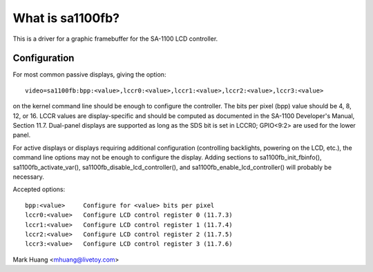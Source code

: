 =================
What is sa1100fb?
=================

.. [This file is cloned from VesaFB/matroxfb]


This is a driver for a graphic framebuffer for the SA-1100 LCD
controller.

Configuration
==============

For most common passive displays, giving the option::

  video=sa1100fb:bpp:<value>,lccr0:<value>,lccr1:<value>,lccr2:<value>,lccr3:<value>

on the kernel command line should be enough to configure the
controller. The bits per pixel (bpp) value should be 4, 8, 12, or
16. LCCR values are display-specific and should be computed as
documented in the SA-1100 Developer's Manual, Section 11.7. Dual-panel
displays are supported as long as the SDS bit is set in LCCR0; GPIO<9:2>
are used for the lower panel.

For active displays or displays requiring additional configuration
(controlling backlights, powering on the LCD, etc.), the command line
options may not be enough to configure the display. Adding sections to
sa1100fb_init_fbinfo(), sa1100fb_activate_var(),
sa1100fb_disable_lcd_controller(), and sa1100fb_enable_lcd_controller()
will probably be necessary.

Accepted options::

	bpp:<value>	Configure for <value> bits per pixel
	lccr0:<value>	Configure LCD control register 0 (11.7.3)
	lccr1:<value>	Configure LCD control register 1 (11.7.4)
	lccr2:<value>	Configure LCD control register 2 (11.7.5)
	lccr3:<value>	Configure LCD control register 3 (11.7.6)

Mark Huang <mhuang@livetoy.com>
